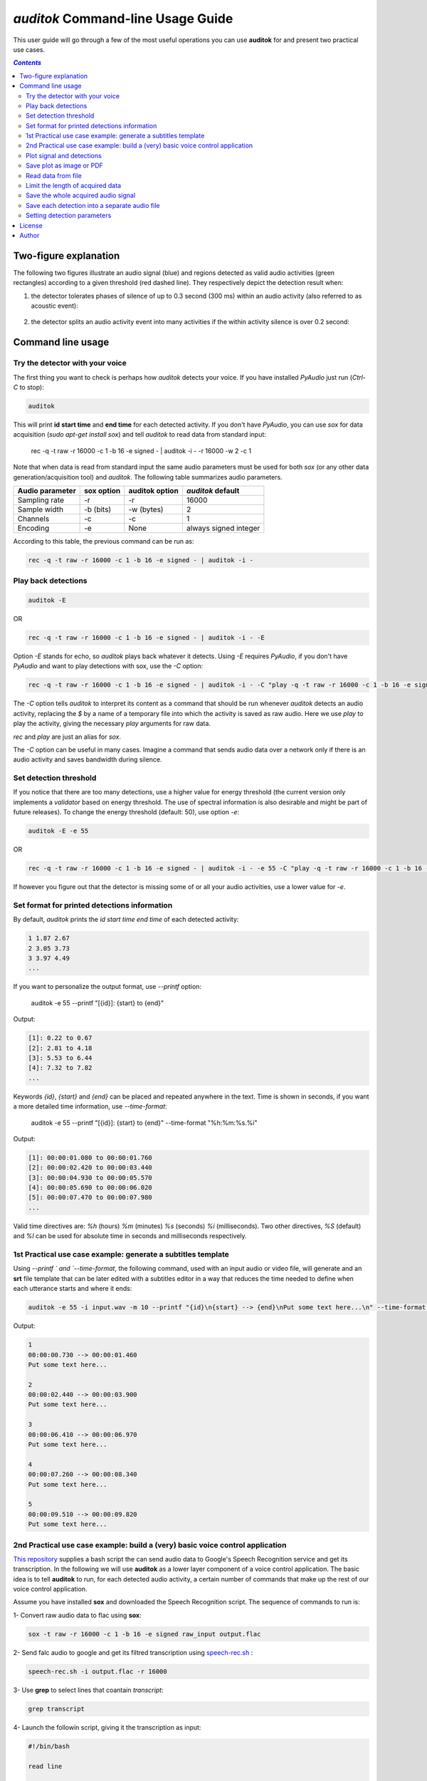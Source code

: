`auditok` Command-line Usage Guide
==================================

This user guide will go through a few of the most useful operations you can use **auditok** for and present two practical use cases. 


.. contents:: `Contents`
   :depth: 3


**********************
Two-figure explanation
**********************

The following two figures illustrate an audio signal (blue) and regions detected as valid audio activities (green rectangles) according to a given threshold (red dashed line). They respectively depict the detection result when:

1. the detector tolerates phases of silence of up to 0.3 second (300 ms) within an audio activity (also referred to as acoustic event):

.. figure:: figures/figure_1.png
    :align: center
    :alt: Output from a detector that tolerates silence periods up to 300 ms
    :figclass: align-center
    :scale: 40 %

2. the detector splits an audio activity event into many activities if the within activity silence is over 0.2 second:

.. figure:: figures/figure_2.png
    :align: center
    :alt: Output from a detector that tolerates silence periods up to 200 ms
    :figclass: align-center
    :scale: 40 %


******************
Command line usage
******************

Try the detector with your voice
################################

The first thing you want to check is perhaps how `auditok` detects your voice. If you have installed `PyAudio` just run (`Ctrl-C` to stop):

.. code:: bash

    auditok

This will print **id** **start time** and **end time** for each detected activity. If you don't have `PyAudio`, you can use `sox` for data acquisition (`sudo apt-get install sox`) and tell `auditok` to read data from standard input:

    rec -q -t raw -r 16000 -c 1 -b 16 -e signed - | auditok -i - -r 16000 -w 2 -c 1
    
Note that when data is read from standard input the same audio parameters must be used for both `sox` (or any other data generation/acquisition tool) and `auditok`. The following table summarizes audio parameters.


+-----------------+------------+----------------+-----------------------+
| Audio parameter | sox option | auditok option | `auditok` default     |
+=================+============+================+=======================+
| Sampling rate   |     -r     |       -r       |      16000            |
+-----------------+------------+----------------+-----------------------+
| Sample width    |  -b (bits) |     -w (bytes) |      2                |
+-----------------+------------+----------------+-----------------------+
| Channels        |  -c        |     -c         |      1                |
+-----------------+------------+----------------+-----------------------+
| Encoding        |  -e        |     None       | always signed integer |
+-----------------+------------+----------------+-----------------------+

According to this table, the previous command can be run as:

.. code:: bash

    rec -q -t raw -r 16000 -c 1 -b 16 -e signed - | auditok -i -

Play back detections
####################

.. code:: bash

    auditok -E

OR

.. code:: bash

    rec -q -t raw -r 16000 -c 1 -b 16 -e signed - | auditok -i - -E

Option `-E` stands for echo, so `auditok` plays back whatever it detects. Using `-E` requires `PyAudio`, if you don't have `PyAudio` and want to play detections with sox, use the `-C` option:

.. code:: bash

    rec -q -t raw -r 16000 -c 1 -b 16 -e signed - | auditok -i - -C "play -q -t raw -r 16000 -c 1 -b 16 -e signed $"
    
The `-C` option tells `auditok` to interpret its content as a command that should be run whenever `auditok` detects an audio activity, replacing the `$` by a name of a temporary file into which the activity is saved as raw audio. Here we use `play` to play the activity, giving the necessary `play` arguments for raw data.

`rec` and `play` are just an alias for `sox`.

The `-C` option can be useful in many cases. Imagine a command that sends audio data over a network only if there is an audio activity and saves bandwidth during silence.

Set detection threshold
#######################

If you notice that there are too many detections, use a higher value for energy threshold (the current version only implements a `validator` based on energy threshold. The use of spectral information is also desirable and might be part of future releases). To change the energy threshold (default: 50), use option `-e`:

.. code:: bash

    auditok -E -e 55

OR

.. code:: bash

    rec -q -t raw -r 16000 -c 1 -b 16 -e signed - | auditok -i - -e 55 -C "play -q -t raw -r 16000 -c 1 -b 16 -e signed $"

If however you figure out that the detector is missing some of or all your audio activities, use a lower value for `-e`.

Set format for printed detections information
#############################################

By default, `auditok` prints the `id` `start time` `end time` of each detected activity:

.. code:: bash

    1 1.87 2.67
    2 3.05 3.73
    3 3.97 4.49
    ...
    
If you want to personalize the output format, use `--printf` option:

    auditok -e 55 --printf "[{id}]: {start} to {end}"

Output:

.. code:: bash

    [1]: 0.22 to 0.67
    [2]: 2.81 to 4.18
    [3]: 5.53 to 6.44
    [4]: 7.32 to 7.82
    ...

Keywords `{id}`, `{start}` and `{end}` can be placed and repeated anywhere in the text. Time is shown in seconds, if you want a more detailed time information, use `--time-format`:

    auditok -e 55 --printf "[{id}]: {start} to {end}" --time-format "%h:%m:%s.%i"
    
Output:

.. code:: bash

    [1]: 00:00:01.080 to 00:00:01.760
    [2]: 00:00:02.420 to 00:00:03.440
    [3]: 00:00:04.930 to 00:00:05.570
    [4]: 00:00:05.690 to 00:00:06.020
    [5]: 00:00:07.470 to 00:00:07.980
    ...

Valid time directives are: `%h` (hours) `%m` (minutes) `%s` (seconds) `%i` (milliseconds). Two other directives, `%S` (default) and `%I` can be used for absolute time in seconds and milliseconds respectively.

1st Practical use case example: generate a subtitles template
#############################################################

Using `--printf ` and `--time-format`, the following command, used with an input audio or video file, will generate and an **srt** file template that can be later edited with a subtitles editor in a way that reduces the time needed to define when each utterance starts and where it ends: 

.. code:: bash

    auditok -e 55 -i input.wav -m 10 --printf "{id}\n{start} --> {end}\nPut some text here...\n" --time-format "%h:%m:%s.%i"

Output:

.. code:: bash

    1
    00:00:00.730 --> 00:00:01.460
    Put some text here...
    
    2
    00:00:02.440 --> 00:00:03.900
    Put some text here...

    3
    00:00:06.410 --> 00:00:06.970
    Put some text here...

    4
    00:00:07.260 --> 00:00:08.340
    Put some text here...

    5
    00:00:09.510 --> 00:00:09.820
    Put some text here...


2nd Practical use case example: build a (very) basic voice control application
##############################################################################

`This repository <https://github.com/amsehili/gspeech-rec>`_ supplies a bash script the can send audio data to Google's
Speech Recognition service and get its transcription. In the following we will use **auditok** as a lower layer component
of a voice control application. The basic idea is to tell **auditok** to run, for each detected audio activity, a certain
number of commands that make up the rest of our voice control application.

Assume you have installed **sox** and downloaded the Speech Recognition script. The sequence of commands to run is:

1- Convert raw audio data to flac using **sox**:

.. code:: bash

    sox -t raw -r 16000 -c 1 -b 16 -e signed raw_input output.flac

2- Send falc audio to google and get its filtred transcription using `speech-rec.sh <https://github.com/amsehili/gspeech-rec/blob/master/speech-rec.sh>`_ :

.. code:: bash

    speech-rec.sh -i output.flac -r 16000
    
3- Use **grep** to select lines that coantain *transcript*:

.. code:: bash

    grep transcript


4- Launch the followin script, giving it the transcription as input:

.. code:: bash

    #!/bin/bash

    read line

    RES=`echo "$line" | grep -i "open firefox"`

    if [[ $RES ]]
       then
         echo "Launch command: 'firefox &' ... "
         firefox &
         exit 0
    fi

    exit 0

As you can see, the script can handle one single voice command. It runs firefox if the text it receives contains **run firefox**.
Save a script into a file named voice-control.sh (don't forget to run a **chmod u+x voice-control.sh**).

Now, thanks to option `-C`, we will use the three instructions with a pipe and tell auditok to run them for every time it detects
an audio activity. Try the following command and say *open firefox*:


.. code:: bash

    rec -q -t raw -r 16000 -c 1 -b 16 -e signed - | auditok -M 5 -m 3 -n 1 --debug-file log -e 60 -C "sox -t raw -r 16000 -c 1 -b 16 -e signed $ audio.flac ; speech-rec.sh -i audio.flac -r 16000 | grep transcript | ./voice-control.sh"




Plot signal and detections
##########################

use option `-p`. Requires `matplotlib` and `numpy`.

.. code:: bash

    auditok ...  -p


Save plot as image or PDF
#########################

.. code:: bash

    auditok ...  --save-image output.png

Requires `matplotlib` and `numpy`. Accepted formats: eps, jpeg, jpg, pdf, pgf, png, ps, raw, rgba, svg, svgz, tif, tiff.


Read data from file
###################

.. code:: bash

    auditok -i input.wav ...

Install `pydub` for other audio formats.


Limit the length of acquired data
#################################

.. code:: bash

    auditok -M 12 ...

Time is in seconds.


Save the whole acquired audio signal
####################################

.. code:: bash

    auditok -O output.wav ...

Install `pydub` for other audio formats.


Save each detection into a separate audio file
##############################################

.. code:: bash

    auditok -o det_{N}_{start}_{end}.wav ...

You can use a free text and place `{N}`, `{start}` and `{end}` wherever you want, they will be replaced by detection number, start time and end time respectively. Another example:

.. code:: bash

    auditok -o {start}-{end}.wav ...
    
Install `pydub` for more audio formats.


Setting detection parameters
############################

Alongside the threshold option `-e` seen so far, a couple of other options can have a great impact on the detector behavior. These options are summarized in the following table:

+--------+-------------------------------------------------------+---------+------------------+
| Option | Description                                           | Unit    | Default          |
+========+=======================================================+=========+==================+
| `-n`   | Minimum length an accepted audio activity should have | second  |   0.2 (200 ms)   |
+--------+-------------------------------------------------------+---------+------------------+
| `-m`   | Maximum length an accepted audio activity should reach| second  |   5.             |
+--------+-------------------------------------------------------+---------+------------------+
| `-s`   | Maximum length of a continuous silence period within  | second  |   0.3 (300 ms)   |
|        | an accepted audio activity                            |         |                  |
+--------+-------------------------------------------------------+---------+------------------+
| `-d`   | Drop trailing silence from an accepted audio activity | boolean |   False          |
+--------+-------------------------------------------------------+---------+------------------+
| `-a`   | Analysis window length (default value should be good) | second  |   0.01 (10 ms)   |
+--------+-------------------------------------------------------+---------+------------------+


*******
License
*******

`auditok` is published under the GNU General Public License Version 3.

******
Author
******
Amine Sehili (<amine.sehili@gmail.com>)
